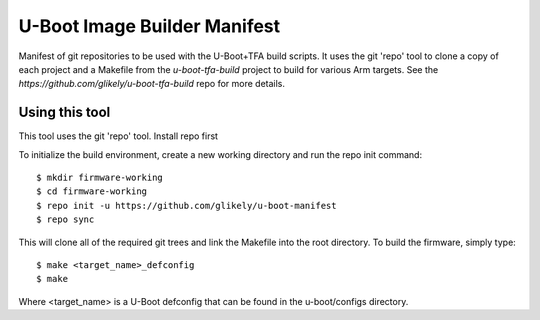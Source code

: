 .. SPDX-License-Identifier: GPL-2.0+
.. Copyright (C) Arm Limited, 2020

U-Boot Image Builder Manifest
=============================

Manifest of git repositories to be used with the U-Boot+TFA build scripts.
It uses the git 'repo' tool to clone a copy of each project and a Makefile
from the `u-boot-tfa-build` project to build for various Arm targets.
See the `https://github.com/glikely/u-boot-tfa-build` repo for more details.

Using this tool
---------------
This tool uses the git 'repo' tool.
Install repo first

To initialize the build environment, create a new working directory
and run the repo init command::

  $ mkdir firmware-working
  $ cd firmware-working
  $ repo init -u https://github.com/glikely/u-boot-manifest
  $ repo sync

This will clone all of the required git trees and link the Makefile
into the root directory. To build the firmware, simply type::

  $ make <target_name>_defconfig
  $ make

Where <target_name> is a U-Boot defconfig that can be found in the
u-boot/configs directory.

